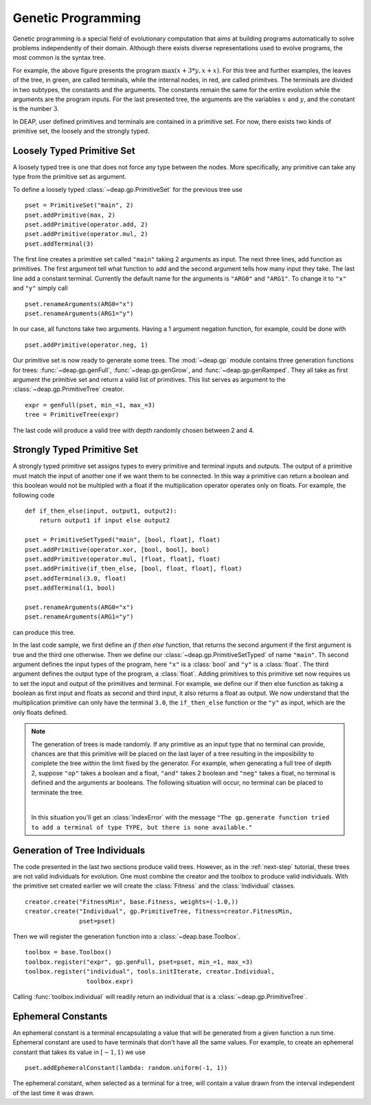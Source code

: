 .. _genprogtut:

Genetic Programming
===================

Genetic programming is a special field of evolutionary computation that aims
at building programs automatically to solve problems independently of their
domain. Although there exists diverse representations used to evolve
programs, the most common is the syntax tree.

.. image:: /_images/gptree.png
   :align: center

For example, the above figure presents the program :math:`\max(x + 3 * y, x +
x)`. For this tree and further examples, the leaves of the tree, in green,
are called terminals, while the internal nodes, in red, are called
primitves. The terminals are divided in two subtypes, the
constants and the arguments. The constants remain the same for the entire
evolution while the arguments are the program inputs. For the last
presented tree, the arguments are the variables :math:`x` and :math:`y`, and
the constant is the number :math:`3`.

In DEAP, user defined primitives and terminals are contained in a primitive
set. For now, there exists two kinds of primitive set, the loosely and the
strongly typed. 

Loosely Typed Primitive Set
---------------------------
A loosely typed tree is one that does not force any type between the nodes.
More specifically, any primitive can take any type from the primitive set as
argument.

To define a loosely typed :class:`~deap.gp.PrimitiveSet` for the
previous tree use
::

	pset = PrimitiveSet("main", 2)
	pset.addPrimitive(max, 2)
	pset.addPrimitive(operator.add, 2)
	pset.addPrimitive(operator.mul, 2)
	pset.addTerminal(3)

The first line creates a primitive set called ``"main"`` taking 2 arguments as
input. The next three lines, add function as primitives. The first argument
tell what function to add and the second argument tells how many input they
take. The last line add a constant terminal. Currently the default name for
the arguments is ``"ARG0"`` and ``"ARG1"``. To change it to ``"x"`` and
``"y"`` simply call
::

	pset.renameArguments(ARG0="x")
	pset.renameArguments(ARG1="y")

In our case, all functons take two arguments. Having a 1 argument negation
function, for example, could be done with
::

	pset.addPrimitive(operator.neg, 1)

Our primitive set is now ready to generate some trees. The :mod:`~deap.gp`
module contains three generation functions for trees: :func:`~deap.gp.genFull`,
:func:`~deap.gp.genGrow`, and :func:`~deap.gp.genRamped`. They all take as
first argument the primitive set and return a valid list of primitives.
This list serves as argument to the :class:`~deap.gp.PrimitiveTree`
creator.
::
	
	expr = genFull(pset, min_=1, max_=3)
	tree = PrimitiveTree(expr)

The last code will produce a valid tree with depth randomly chosen between 2
and 4.

Strongly Typed Primitive Set
----------------------------
A strongly typed primitive set assigns types to every primitive and terminal
inputs and outputs. The output of a primitive must match the input of another
one if we want them to be connected. In this way a primitive can return a
boolean and this boolean would not be multipled with a float if the
multiplication operator operates only on floats. For example, the following code
::

	def if_then_else(input, output1, output2):
	    return output1 if input else output2

	pset = PrimitiveSetTyped("main", [bool, float], float)
	pset.addPrimitive(operator.xor, [bool, bool], bool)
	pset.addPrimitive(operator.mul, [float, float], float)
	pset.addPrimitive(if_then_else, [bool, float, float], float)
	pset.addTerminal(3.0, float)
	pset.addTerminal(1, bool)

	pset.renameArguments(ARG0="x")
	pset.renameArguments(ARG1="y")

can produce this tree.

.. image:: /_images/gptypedtree.png
   :align: center

In the last code sample, we first define an *if then else* function, that
returns the second argument if the first argument is true and the third one
otherwise. Then we define our :class:`~deap.gp.PrimitiveSetTyped` of name
``"main"``. Th second argument defines the input types of the program, here
``"x"`` is a :class:`bool` and ``"y"`` is a :class:`float`. The third argument
defines the output type of the program, a :class:`float`. Adding primitives to
this primitive set now requires us to set the input and output of the
primitives and terminal. For example, we define our if then else function as
taking a boolean as first input and floats as second and third input, it also
returns a float as output. We now understand that the multiplication primitive
can only have the terminal ``3.0``, the ``if_then_else`` function or the
``"y"`` as input, which are the only floats defined.

.. note::
   The generation of trees is made randomly. If any primitive as an input type
   that no terminal can provide, chances are that this primitive will be
   placed on the last layer of a tree resulting in the imposibility to
   complete the tree within the limit fixed by the generator. For example,
   when generating a full tree of depth 2, suppose ``"op"`` takes a boolean
   and a float, ``"and"`` takes 2 boolean and ``"neg"`` takes a float, no
   terminal is defined and the arguments ar booleans. The following situation
   will occur, no terminal can be placed to terminate the tree.
   
   |

   .. image:: /_images/gptypedinvtree.png
      :align: center

   In this situation you'll get an :class:`IndexError` with the message ``"The
   gp.generate function tried to add a terminal of type TYPE, but there is
   none available."``

Generation of Tree Individuals
------------------------------
The code presented in the last two sections produce valid trees. 
However, as in the :ref:`next-step` tutorial, these trees are not valid
individuals for evolution. One must combine the creator and the toolbox to
produce valid individuals. With the primitive set created earlier we will
create the :class:`Fitness` and the :class:`Individual` classes.
::

	creator.create("FitnessMin", base.Fitness, weights=(-1.0,))
	creator.create("Individual", gp.PrimitiveTree, fitness=creator.FitnessMin,
	               pset=pset)

Then we will register the generation function into a
:class:`~deap.base.Toolbox`.
::

	toolbox = base.Toolbox()
	toolbox.register("expr", gp.genFull, pset=pset, min_=1, max_=3)
	toolbox.register("individual", tools.initIterate, creator.Individual,
	                 toolbox.expr)

Calling :func:`toolbox.individual` will readily return an individual that is
a :class:`~deap.gp.PrimitiveTree`.

Ephemeral Constants
-------------------
An ephemeral constant is a terminal encapsulating a value that will be generated
from a given function a run time. Ephemeral constant are used to have terminals
that don't have all the same values. For example, to create an ephemeral constant
that takes its value in :math:`[-1, 1)` we use
::

	pset.addEphemeralConstant(lambda: random.uniform(-1, 1))

The ephemeral constant, when selected as a terminal for a tree, will contain a value
drawn from the interval independent of the last time it was drawn.
